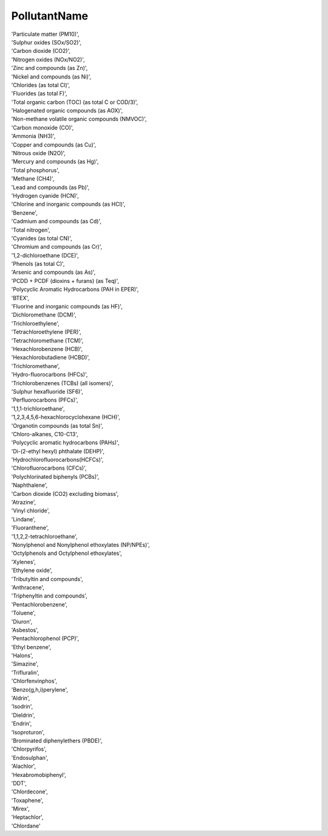 .. pollutantnamelist:

PollutantName
-------------

| 'Particulate matter (PM10)',
| 'Sulphur oxides (SOx/SO2)',
| 'Carbon dioxide (CO2)',
| 'Nitrogen oxides (NOx/NO2)',
| 'Zinc and compounds (as Zn)',
| 'Nickel and compounds (as Ni)',
| 'Chlorides (as total Cl)',
| 'Fluorides (as total F)',
| 'Total organic carbon (TOC) (as total C or COD/3)',
| 'Halogenated organic compounds (as AOX)',
| 'Non-methane volatile organic compounds (NMVOC)',
| 'Carbon monoxide (CO)',
| 'Ammonia (NH3)',
| 'Copper and compounds (as Cu)',
| 'Nitrous oxide (N2O)',
| 'Mercury and compounds (as Hg)',
| 'Total phosphorus',
| 'Methane (CH4)',
| 'Lead and compounds (as Pb)',
| 'Hydrogen cyanide (HCN)',
| 'Chlorine and inorganic compounds (as HCl)',
| 'Benzene',
| 'Cadmium and compounds (as Cd)',
| 'Total nitrogen',
| 'Cyanides (as total CN)',
| 'Chromium and compounds (as Cr)',
| '1,2-dichloroethane (DCE)',
| 'Phenols (as total C)',
| 'Arsenic and compounds (as As)',
| 'PCDD + PCDF (dioxins + furans) (as Teq)',
| 'Polycyclic Aromatic Hydrocarbons (PAH in EPER)',
| 'BTEX',
| 'Fluorine and inorganic compounds (as HF)',
| 'Dichloromethane (DCM)',
| 'Trichloroethylene',
| 'Tetrachloroethylene (PER)',
| 'Tetrachloromethane (TCM)',
| 'Hexachlorobenzene (HCB)',
| 'Hexachlorobutadiene (HCBD)',
| 'Trichloromethane',
| 'Hydro-fluorocarbons (HFCs)',
| 'Trichlorobenzenes (TCBs) (all isomers)',
| 'Sulphur hexafluoride (SF6)',
| 'Perfluorocarbons (PFCs)',
| '1,1,1-trichloroethane',
| '1,2,3,4,5,6-hexachlorocyclohexane (HCH)',
| 'Organotin compounds (as total Sn)',
| 'Chloro-alkanes, C10-C13',
| 'Polycyclic aromatic hydrocarbons (PAHs)',
| 'Di-(2-ethyl hexyl) phthalate (DEHP)',
| 'Hydrochlorofluorocarbons(HCFCs)',
| 'Chlorofluorocarbons (CFCs)',
| 'Polychlorinated biphenyls (PCBs)',
| 'Naphthalene',
| 'Carbon dioxide (CO2) excluding biomass',
| 'Atrazine',
| 'Vinyl chloride',
| 'Lindane',
| 'Fluoranthene',
| '1,1,2,2-tetrachloroethane',
| 'Nonylphenol and Nonylphenol ethoxylates (NP/NPEs)',
| 'Octylphenols and Octylphenol ethoxylates',
| 'Xylenes',
| 'Ethylene oxide',
| 'Tributyltin and compounds',
| 'Anthracene',
| 'Triphenyltin and compounds',
| 'Pentachlorobenzene',
| 'Toluene',
| 'Diuron',
| 'Asbestos',
| 'Pentachlorophenol (PCP)',
| 'Ethyl benzene',
| 'Halons',
| 'Simazine',
| 'Trifluralin',
| 'Chlorfenvinphos',
| 'Benzo(g,h,i)perylene',
| 'Aldrin',
| 'Isodrin',
| 'Dieldrin',
| 'Endrin',
| 'Isoproturon',
| 'Brominated diphenylethers (PBDE)',
| 'Chlorpyrifos',
| 'Endosulphan',
| 'Alachlor',
| 'Hexabromobiphenyl',
| 'DDT',
| 'Chlordecone',
| 'Toxaphene',
| 'Mirex',
| 'Heptachlor',
| 'Chlordane'